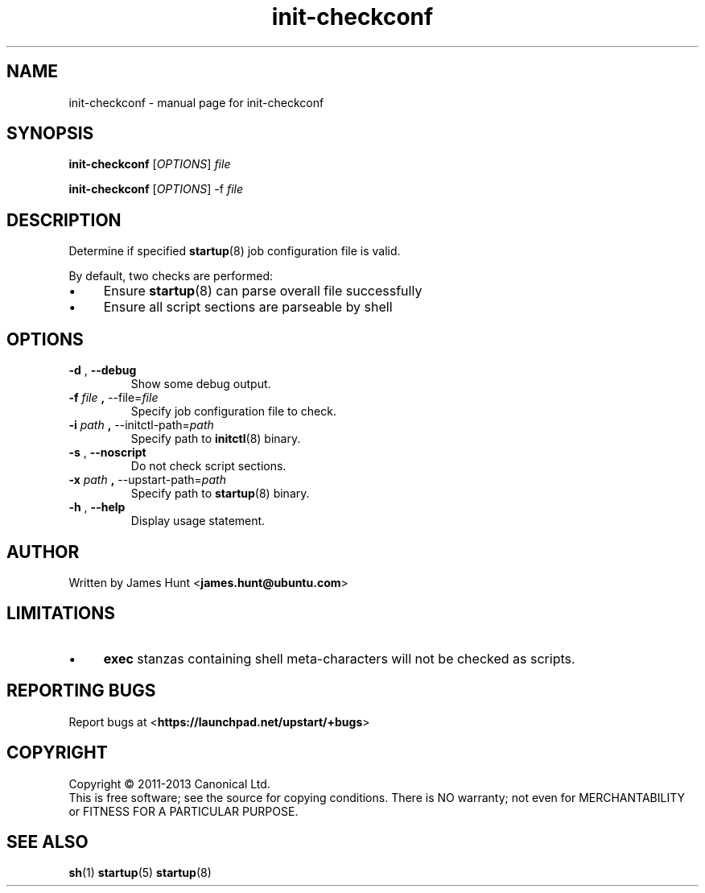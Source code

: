 .TH init\-checkconf 8 2013-11-19 "startup"
.\"
.SH NAME
init\-checkconf \- manual page for init-checkconf
.\"
.SH SYNOPSIS
.B init\-checkconf
.RI [ OPTIONS ] " file "

.B init\-checkconf
.RI [ OPTIONS ] " " "\-f" " file "
.\"
.SH DESCRIPTION
Determine if specified
.BR startup (8)
job configuration file is valid.
.P
By default, two checks are performed:
.IP \(bu 4
Ensure
.BR startup (8)
can parse overall file successfully
.IP \(bu 4
Ensure all script sections are parseable by shell
.P
.\"
.SH OPTIONS
.TP
.BR \-d " , " \-\-debug
Show some debug output.
.TP
.BR \-f " \fIfile\fP" " , " \-\-file=\fIfile\fP
Specify job configuration file to check.
.TP
.BR \-i " \fIpath\fP" " , " \-\-initctl\-path=\fIpath\fP
Specify path to
.BR initctl (8)
binary.
.TP
.BR \-s " , " \-\-noscript
Do not check script sections.
.TP
.BR \-x " \fIpath\fP" " , " \-\-upstart\-path=\fIpath\fP
Specify path to
.BR startup (8)
binary.
.TP
.BR \-h " , " \-\-help
Display usage statement.
.\"
.SH AUTHOR
Written by James Hunt
.RB < james.hunt@ubuntu.com >
.\"
.SH LIMITATIONS
.IP \(bu 4
.B exec
stanzas containing shell meta-characters will not be checked as scripts.
.\"
.SH REPORTING BUGS
Report bugs at
.RB < https://launchpad.net/upstart/+bugs >
.\"
.SH COPYRIGHT
Copyright \(co 2011-2013 Canonical Ltd.
.br
This is free software; see the source for copying conditions.  There is NO
warranty; not even for MERCHANTABILITY or FITNESS FOR A PARTICULAR PURPOSE.
.\"
.SH SEE ALSO
.BR sh (1)
.BR startup (5)
.BR startup (8)
